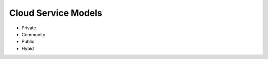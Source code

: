 .. _cloud_service_models:

====================
Cloud Service Models
====================

* Private
* Community
* Public
* Hybid
